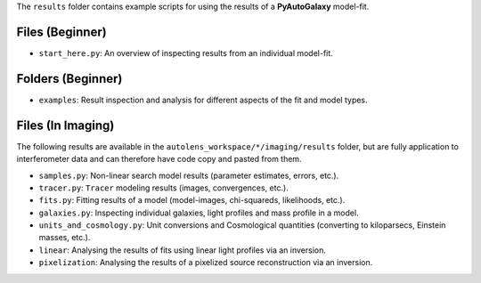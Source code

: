 The ``results`` folder contains example scripts for using the results of a **PyAutoGalaxy** model-fit.

Files (Beginner)
----------------

- ``start_here.py``: An overview of inspecting results from an individual model-fit.

Folders (Beginner)
------------------

- ``examples``: Result inspection and analysis for different aspects of the fit and model types.

Files (In Imaging)
------------------

The following results are available in the ``autolens_workspace/*/imaging/results`` folder, but are fully
application to interferometer data and can therefore have code copy and pasted from them.

- ``samples.py``: Non-linear search model results (parameter estimates, errors, etc.).
- ``tracer.py``:  ``Tracer`` modeling results (images, convergences, etc.).
- ``fits.py``:  Fitting results of a model (model-images, chi-squareds, likelihoods, etc.).
- ``galaxies.py``:  Inspecting individual galaxies, light profiles and mass profile in a model.
- ``units_and_cosmology.py``: Unit conversions and Cosmological quantities (converting to kiloparsecs, Einstein masses, etc.).
- ``linear``:  Analysing the results of fits using linear light profiles via an inversion.
- ``pixelization``:  Analysing the results of a pixelized source reconstruction via an inversion.